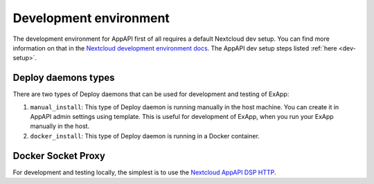 .. _DevelopmentEnvironment:

Development environment
=======================

The development environment for AppAPI first of all requires a default Nextcloud dev setup.
You can find more information on that in the `Nextcloud development environment docs <https://docs.nextcloud.com/server/latest/developer_manual/getting_started/devenv.html>`_.
The AppAPI dev setup steps listed :ref:`here <dev-setup>`.


Deploy daemons types
--------------------

There are two types of Deploy daemons that can be used for development and testing of ExApp:

1. ``manual_install``: This type of Deploy daemon is running manually in the host machine.
   You can create it in AppAPI admin settings using template.
   This is useful for development of ExApp, when you run your ExApp manually in the host.
2. ``docker_install``: This type of Deploy daemon is running in a Docker container.

Docker Socket Proxy
-------------------

For development and testing locally, the simplest is to use the `Nextcloud AppAPI DSP HTTP <https://github.com/cloud-py-api/docker-socket-proxy?tab=readme-ov-file#httplocal>`_.

